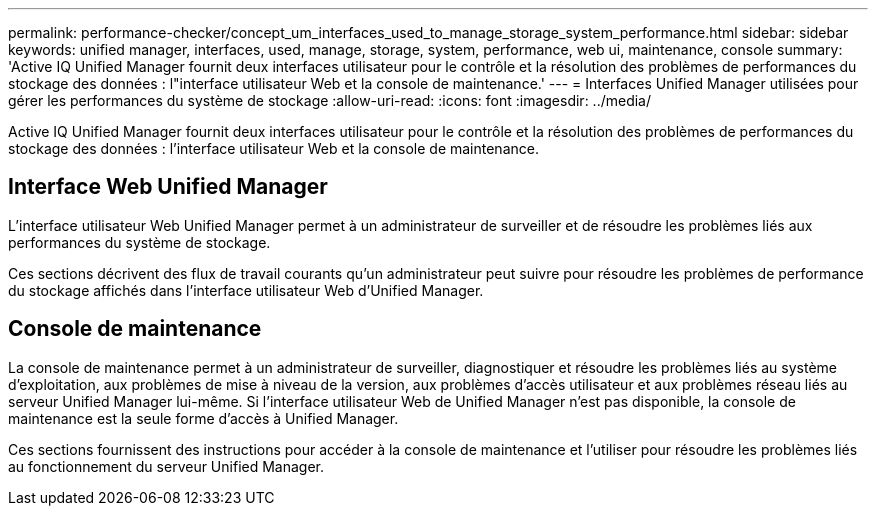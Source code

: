 ---
permalink: performance-checker/concept_um_interfaces_used_to_manage_storage_system_performance.html 
sidebar: sidebar 
keywords: unified manager, interfaces, used, manage, storage, system, performance, web ui, maintenance, console 
summary: 'Active IQ Unified Manager fournit deux interfaces utilisateur pour le contrôle et la résolution des problèmes de performances du stockage des données : l"interface utilisateur Web et la console de maintenance.' 
---
= Interfaces Unified Manager utilisées pour gérer les performances du système de stockage
:allow-uri-read: 
:icons: font
:imagesdir: ../media/


[role="lead"]
Active IQ Unified Manager fournit deux interfaces utilisateur pour le contrôle et la résolution des problèmes de performances du stockage des données : l'interface utilisateur Web et la console de maintenance.



== Interface Web Unified Manager

L'interface utilisateur Web Unified Manager permet à un administrateur de surveiller et de résoudre les problèmes liés aux performances du système de stockage.

Ces sections décrivent des flux de travail courants qu'un administrateur peut suivre pour résoudre les problèmes de performance du stockage affichés dans l'interface utilisateur Web d'Unified Manager.



== Console de maintenance

La console de maintenance permet à un administrateur de surveiller, diagnostiquer et résoudre les problèmes liés au système d'exploitation, aux problèmes de mise à niveau de la version, aux problèmes d'accès utilisateur et aux problèmes réseau liés au serveur Unified Manager lui-même. Si l'interface utilisateur Web de Unified Manager n'est pas disponible, la console de maintenance est la seule forme d'accès à Unified Manager.

Ces sections fournissent des instructions pour accéder à la console de maintenance et l'utiliser pour résoudre les problèmes liés au fonctionnement du serveur Unified Manager.

